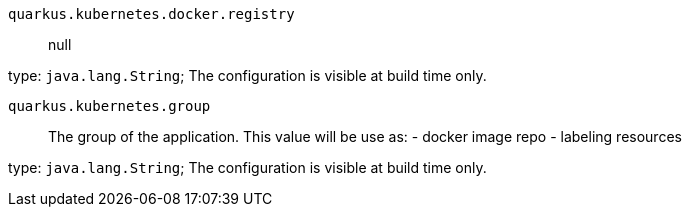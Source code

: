
`quarkus.kubernetes.docker.registry`:: null

type: `java.lang.String`; The configuration is visible at build time only. 


`quarkus.kubernetes.group`:: The group of the application. This value will be use as: - docker image repo - labeling resources

type: `java.lang.String`; The configuration is visible at build time only. 

